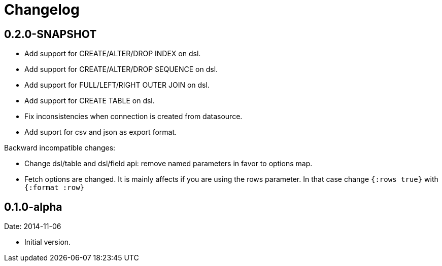 = Changelog

== 0.2.0-SNAPSHOT

- Add support for CREATE/ALTER/DROP INDEX on dsl.
- Add support for CREATE/ALTER/DROP SEQUENCE on dsl.
- Add support for FULL/LEFT/RIGHT OUTER JOIN on dsl.
- Add support for CREATE TABLE on dsl.
- Fix inconsistencies when connection is created from datasource.
- Add suport for csv and json as export format.

Backward incompatible changes:

- Change dsl/table and dsl/field api: remove named parameters in favor to options map.
- Fetch options are changed. It is mainly affects if you are using the rows parameter.
  In that case change `{:rows true}` with `{:format :row}`

== 0.1.0-alpha

Date: 2014-11-06

- Initial version.
